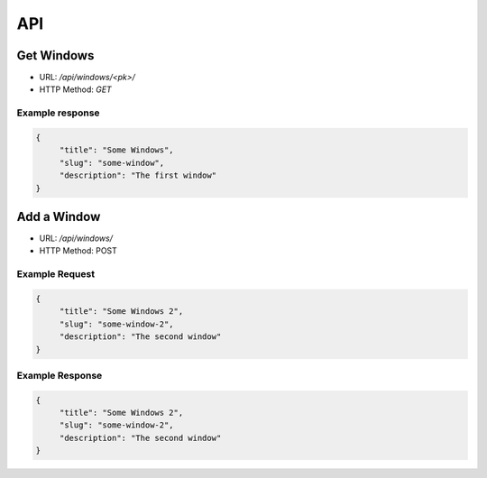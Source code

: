 ===
API
===

Get Windows
===========

* URL: `/api/windows/<pk>/`
* HTTP Method: `GET`

Example response
----------------
.. code::

   {
        "title": "Some Windows",
        "slug": "some-window",
        "description": "The first window"
   }


Add a Window
============
* URL: `/api/windows/`
* HTTP Method: POST

Example Request
---------------
.. code::

   {
        "title": "Some Windows 2",
        "slug": "some-window-2",
        "description": "The second window"
   }

Example Response
----------------
.. code::

   {
        "title": "Some Windows 2",
        "slug": "some-window-2",
        "description": "The second window"
   }
